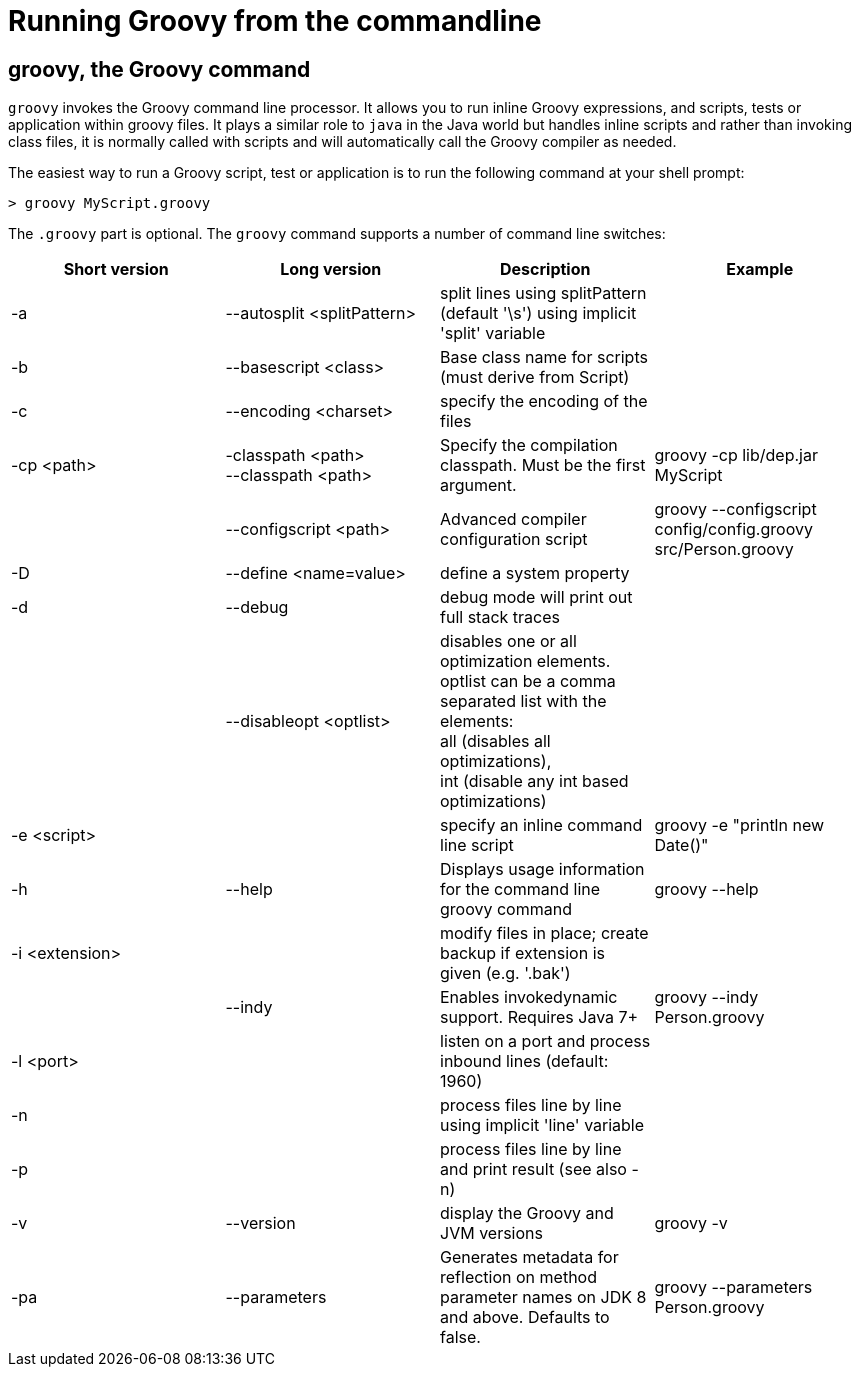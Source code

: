 //////////////////////////////////////////

  Licensed to the Apache Software Foundation (ASF) under one
  or more contributor license agreements.  See the NOTICE file
  distributed with this work for additional information
  regarding copyright ownership.  The ASF licenses this file
  to you under the Apache License, Version 2.0 (the
  "License"); you may not use this file except in compliance
  with the License.  You may obtain a copy of the License at

    http://www.apache.org/licenses/LICENSE-2.0

  Unless required by applicable law or agreed to in writing,
  software distributed under the License is distributed on an
  "AS IS" BASIS, WITHOUT WARRANTIES OR CONDITIONS OF ANY
  KIND, either express or implied.  See the License for the
  specific language governing permissions and limitations
  under the License.

//////////////////////////////////////////

= Running Groovy from the commandline

[[section-groovy-commandline]]
== groovy, the Groovy command

`groovy` invokes the Groovy command line processor. It allows you to run inline Groovy expressions, and scripts, tests or application within groovy files.
It plays a similar role to `java` in the Java world but handles inline scripts and rather than invoking class files, it is normally called with scripts
and will automatically call the Groovy compiler as needed.

The easiest way to run a Groovy script, test or application is to run the following command at your shell prompt:

------------------------
> groovy MyScript.groovy
------------------------

The `.groovy` part is optional. The `groovy` command supports a number of command line switches:

[cols="<,<,<,<",options="header,footer"]
|=======================================================================
|Short version |Long version |Description |Example
| -a | --autosplit <splitPattern> | split lines using splitPattern (default '\s') using implicit 'split' variable |
| -b | --basescript <class> | Base class name for scripts (must derive from Script) |
| -c | --encoding <charset> | specify the encoding of the files |
| -cp <path> | -classpath <path> +
--classpath <path> | Specify the compilation classpath. Must be the first argument. | groovy -cp lib/dep.jar MyScript
| | --configscript <path> | Advanced compiler configuration script | groovy --configscript config/config.groovy src/Person.groovy
| -D | --define <name=value> | define a system property |
| -d | --debug | debug mode will print out full stack traces |
| | --disableopt <optlist> | disables one or all optimization elements. +
optlist can be a comma separated list with the elements: +
all (disables all optimizations), +
int (disable any int based optimizations) |
| -e <script> | | specify an inline command line script | groovy -e "println new Date()"
| -h | --help | Displays usage information for the command line groovy command | groovy --help
| -i <extension> | | modify files in place; create backup if extension is given (e.g. '.bak') |
| | --indy | Enables invokedynamic support. Requires Java 7+ | groovy --indy Person.groovy
| -l <port> | | listen on a port and process inbound lines (default: 1960) |
| -n | | process files line by line using implicit 'line' variable |
| -p | | process files line by line and print result (see also -n) |
| -v | --version | display the Groovy and JVM versions | groovy -v
| -pa | --parameters | Generates metadata for reflection on method parameter names on JDK 8 and above. Defaults to false. | groovy --parameters Person.groovy
|=======================================================================
